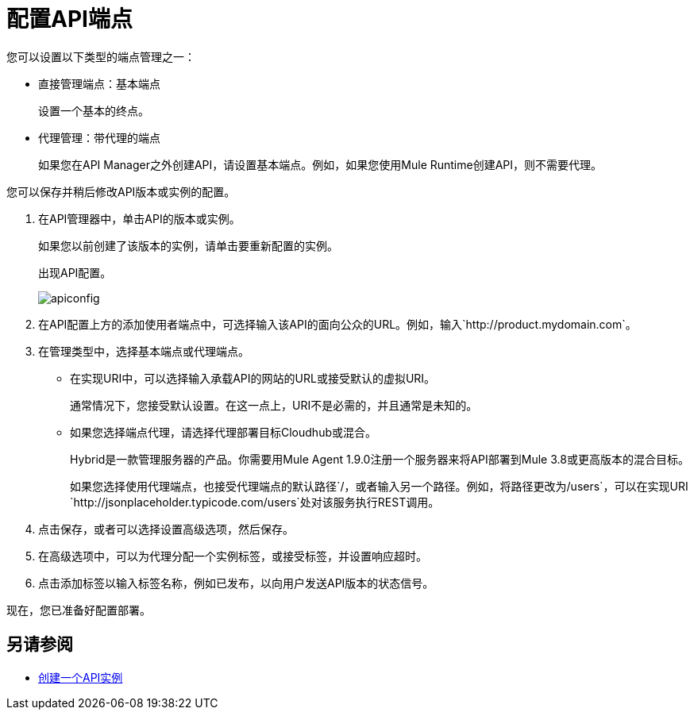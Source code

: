= 配置API端点

您可以设置以下类型的端点管理之一：

* 直接管理端点：基本端点
+
设置一个基本的终点。
+
* 代理管理：带代理的端点
+
如果您在API Manager之外创建API，请设置基本端点。例如，如果您使用Mule Runtime创建API，则不需要代理。

您可以保存并稍后修改API版本或实例的配置。

. 在API管理器中，单击API的版本或实例。
+
如果您以前创建了该版本的实例，请单击要重新配置的实例。
+
出现API配置。
+ 
image::apiconfig.png[高度= 321，宽度= 321]
+
. 在API配置上方的添加使用者端点中，可选择输入该API的面向公众的URL。例如，输入`+http://product.mydomain.com+`。
+
. 在管理类型中，选择基本端点或代理端点。
+
* 在实现URI中，可以选择输入承载API的网站的URL或接受默认的虚拟URI。
+
通常情况下，您接受默认设置。在这一点上，URI不是必需的，并且通常是未知的。
* 如果您选择端点代理，请选择代理部署目标Cloudhub或混合。
+
Hybrid是一款管理服务器的产品。你需要用Mule Agent 1.9.0注册一个服务器来将API部署到Mule 3.8或更高版本的混合目标。
+
如果您选择使用代理端点，也接受代理端点的默认路径`/`，或者输入另一个路径。例如，将路径更改为`/users`，可以在实现URI `+http://jsonplaceholder.typicode.com/users+`处对该服务执行REST调用。
. 点击保存，或者可以选择设置高级选项，然后保存。
. 在高级选项中，可以为代理分配一个实例标签，或接受标签，并设置响应超时。
. 点击添加标签以输入标签名称，例如已发布，以向用户发送API版本的状态信号。

现在，您已准备好配置部署。

== 另请参阅

*  link:/api-manager/v/2.x/create-instance-task[创建一个API实例]
